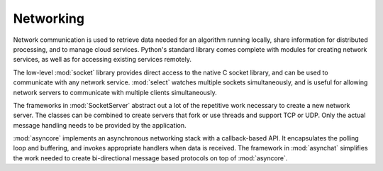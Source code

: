============
 Networking
============

Network communication is used to retrieve data needed for an algorithm
running locally, share information for distributed processing, and to
manage cloud services.  Python's standard library comes complete with
modules for creating network services, as well as for accessing
existing services remotely.

The low-level :mod:`socket` library provides direct access to the
native C socket library, and can be used to communicate with any
network service.  :mod:`select` watches multiple sockets
simultaneously, and is useful for allowing network servers to
communicate with multiple clients simultaneously.

The frameworks in :mod:`SocketServer` abstract out a lot of the
repetitive work necessary to create a new network server.  The
classes can be combined to create servers that fork or use threads and
support TCP or UDP.  Only the actual message handling needs to be
provided by the application.

:mod:`asyncore` implements an asynchronous networking stack with a
callback-based API.  It encapsulates the polling loop and buffering,
and invokes appropriate handlers when data is received.  The framework
in :mod:`asynchat` simplifies the work needed to create bi-directional
message based protocols on top of :mod:`asyncore`.

..
   .. toctree::
       :maxdepth: 1

       socket/index
       select/index
       SocketServer/index
       asyncore/index
       asynchat/index


..    io/index
..    ssl/index
